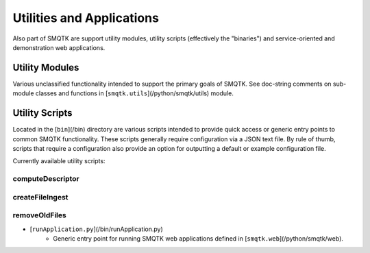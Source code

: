 
Utilities and Applications
--------------------------

Also part of SMQTK are support utility modules, utility scripts (effectively the "binaries") and service-oriented and demonstration web applications.

Utility Modules
^^^^^^^^^^^^^^^

Various unclassified functionality intended to support the primary goals of SMQTK.
See doc-string comments on sub-module classes and functions in [``smqtk.utils``](/python/smqtk/utils) module.

Utility Scripts
^^^^^^^^^^^^^^^

Located in the [``bin``](/bin) directory are various scripts intended to provide quick access or generic entry points to common SMQTK functionality.
These scripts generally require configuration via a JSON text file.
By rule of thumb, scripts that require a configuration also provide an option for outputting a default or example configuration file.

Currently available utility scripts:

computeDescriptor
+++++++++++++++++

.. argparse::
   :ref: computeDescriptor.cli_parser
   :prog: computeDescriptor

createFileIngest
++++++++++++++++

.. argparse::
   :ref: createFileIngest.cli_parser
   :prog: createFileIngest

removeOldFiles
++++++++++++++

.. argparse::
   :ref: removeOldFiles.cli_parser
   :prog: removeOldFiles

* [``runApplication.py``](/bin/runApplication.py)
    * Generic entry point for running SMQTK web applications defined in [``smqtk.web``](/python/smqtk/web).

